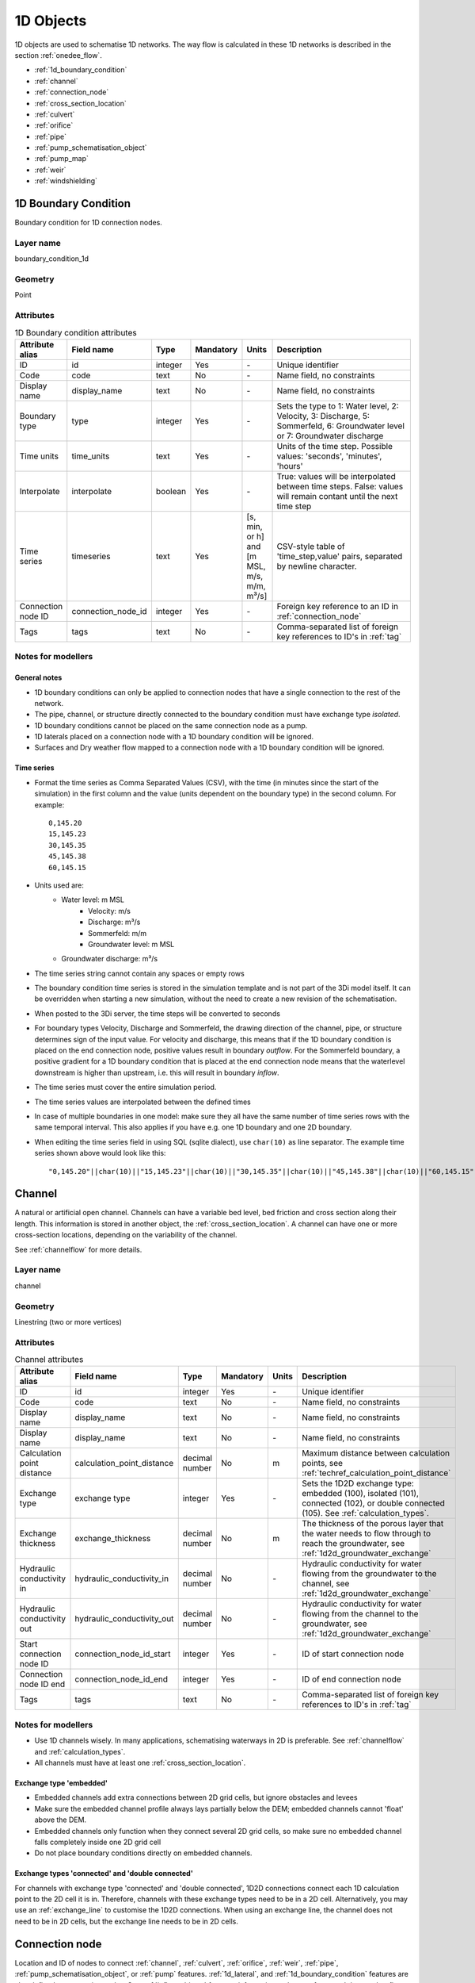 .. _1d_objects:

1D Objects
==========

1D objects are used to schematise 1D networks. The way flow is calculated in these 1D networks is described in the section :ref:`onedee_flow`.

* :ref:`1d_boundary_condition`
* :ref:`channel`
* :ref:`connection_node`
* :ref:`cross_section_location`
* :ref:`culvert`
* :ref:`orifice`
* :ref:`pipe`
* :ref:`pump_schematisation_object`
* :ref:`pump_map`
* :ref:`weir`
* :ref:`windshielding`

.. _1d_boundary_condition:

1D Boundary Condition
---------------------

Boundary condition for 1D connection nodes.

Layer name
^^^^^^^^^^

boundary_condition_1d

Geometry
^^^^^^^^

Point

Attributes
^^^^^^^^^^

.. list-table:: 1D Boundary condition attributes
   :widths: 6 4 4 2 4 30
   :header-rows: 1

   * - Attribute alias
     - Field name
     - Type
     - Mandatory
     - Units
     - Description
   * - ID
     - id
     - integer
     - Yes
     - \-
     - Unique identifier
   * - Code
     - code
     - text
     - No
     - \-
     - Name field, no constraints
   * - Display name
     - display_name
     - text
     - No
     - \-
     - Name field, no constraints
   * - Boundary type
     - type
     - integer
     - Yes
     - \-
     - Sets the type to 1: Water level, 2: Velocity, 3: Discharge, 5: Sommerfeld, 6: Groundwater level or 7: Groundwater discharge
   * - Time units
     - time_units
     - text
     - Yes
     - \-
     - Units of the time step. Possible values: 'seconds', 'minutes', 'hours'
   * - Interpolate
     - interpolate
     - boolean
     - Yes
     - \-
     - True: values will be interpolated between time steps. False: values will remain contant until the next time step
   * - Time series
     - timeseries
     - text
     - Yes
     - [s, min, or h] and [m MSL, m/s, m/m, m³/s]
     - CSV-style table of 'time_step,value' pairs, separated by newline character.
   * - Connection node ID
     - connection_node_id
     - integer
     - Yes
     - \-
     - Foreign key reference to an ID in :ref:`connection_node`
   * - Tags
     - tags
     - text
     - No
     - \-
     - Comma-separated list of foreign key references to ID's in :ref:`tag`

.. _1d_boundary_condition_notes_for_modellers:

Notes for modellers
^^^^^^^^^^^^^^^^^^^

General notes
"""""""""""""

- 1D boundary conditions can only be applied to connection nodes that have a single connection to the rest of the network.
- The pipe, channel, or structure directly connected to the boundary condition must have exchange type *isolated*.
- 1D boundary conditions cannot be placed on the same connection node as a pump.
- 1D laterals placed on a connection node with a 1D boundary condition will be ignored.
- Surfaces and Dry weather flow mapped to a connection node with a 1D boundary condition will be ignored.

Time series
"""""""""""

- Format the time series as Comma Separated Values (CSV), with the time (in minutes since the start of the simulation) in the first column and the value (units dependent on the boundary type) in the second column. For example::

    0,145.20
    15,145.23
    30,145.35
    45,145.38
    60,145.15

- Units used are:
    - Water level: m MSL
	- Velocity: m/s
	- Discharge: m³/s
	- Sommerfeld: m/m
	- Groundwater level: m MSL
    - Groundwater discharge: m³/s


- The time series string cannot contain any spaces or empty rows

- The boundary condition time series is stored in the simulation template and is not part of the 3Di model itself. It can be overridden when starting a new simulation, without the need to create a new revision of the schematisation.

- When posted to the 3Di server, the time steps will be converted to seconds

- For boundary types Velocity, Discharge and Sommerfeld, the drawing direction of the channel, pipe, or structure determines sign of the input value. For velocity and discharge, this means that if the 1D boundary condition is placed on the end connection node, positive values result in boundary *outflow*. For the Sommerfeld boundary, a positive gradient for a 1D boundary condition that is placed at the end connection node means that the waterlevel downstream is higher than upstream, i.e. this will result in boundary *inflow*.

- The time series must cover the entire simulation period.

- The time series values are interpolated between the defined times

- In case of multiple boundaries in one model: make sure they all have the same number of time series rows with the same temporal interval. This also applies if you have e.g. one 1D boundary and one 2D boundary.

- When editing the time series field in using SQL (sqlite dialect), use ``char(10)`` as line separator. The example time series shown above would look like this::

    "0,145.20"||char(10)||"15,145.23"||char(10)||"30,145.35"||char(10)||"45,145.38"||char(10)||"60,145.15"


.. _channel:

Channel
-------

A natural or artificial open channel. Channels can have a variable bed level, bed friction and cross section along their length. This information is stored in another object, the :ref:`cross_section_location`. A channel can have one or more cross-section locations, depending on the variability of the channel.

See :ref:`channelflow` for more details.

Layer name
^^^^^^^^^^

channel

Geometry
^^^^^^^^

Linestring (two or more vertices)

Attributes
^^^^^^^^^^

.. list-table:: Channel attributes
   :widths: 6 4 4 2 4 30
   :header-rows: 1

   * - Attribute alias
     - Field name
     - Type
     - Mandatory
     - Units
     - Description
   * - ID
     - id
     - integer
     - Yes
     - \-
     - Unique identifier
   * - Code
     - code
     - text
     - No
     - \-
     - Name field, no constraints
   * - Display name
     - display_name
     - text
     - No
     - \-
     - Name field, no constraints
   * - Display name
     - display_name
     - text
     - No
     - \-
     - Name field, no constraints
   * - Calculation point distance
     - calculation_point_distance
     - decimal number
     - No
     - m
     - Maximum distance between calculation points, see :ref:`techref_calculation_point_distance`
   * - Exchange type
     - exchange type
     - integer
     - Yes
     - \-
     - Sets the 1D2D exchange type: embedded (100), isolated (101), connected (102), or double connected (105). See :ref:`calculation_types`.
   * - Exchange thickness
     - exchange_thickness
     - decimal number
     - No
     - m
     - The thickness of the porous layer that the water needs to flow through to reach the groundwater, see :ref:`1d2d_groundwater_exchange`
   * - Hydraulic conductivity in
     - hydraulic_conductivity_in
     - decimal number
     - No
     - \-
     - Hydraulic conductivity for water flowing from the groundwater to the channel, see :ref:`1d2d_groundwater_exchange`
   * - Hydraulic conductivity out
     - hydraulic_conductivity_out
     - decimal number
     - No
     - \-
     - Hydraulic conductivity for water flowing from the channel to the groundwater, see :ref:`1d2d_groundwater_exchange`
   * - Start connection node ID
     - connection_node_id_start
     - integer
     - Yes
     - \-
     - ID of start connection node
   * - Connection node ID end
     - connection_node_id_end
     - integer
     - Yes
     - \-
     - ID of end connection node
   * - Tags
     - tags
     - text
     - No
     - \-
     - Comma-separated list of foreign key references to ID's in :ref:`tag`

Notes for modellers
^^^^^^^^^^^^^^^^^^^

.. todo::
   Refer to "how to schematise open water systems" when that section is finished

- Use 1D channels wisely. In many applications, schematising waterways in 2D is preferable. See :ref:`channelflow` and :ref:`calculation_types`.

- All channels must have at least one :ref:`cross_section_location`.

Exchange type 'embedded'
""""""""""""""""""""""""

- Embedded channels add extra connections between 2D grid cells, but ignore obstacles and levees
- Make sure the embedded channel profile always lays partially below the DEM; embedded channels cannot 'float' above the DEM.
- Embedded channels only function when they connect several 2D grid cells, so make sure no embedded channel falls completely inside one 2D grid cell
- Do not place boundary conditions directly on embedded channels.

Exchange types 'connected' and 'double connected'
"""""""""""""""""""""""""""""""""""""""""""""""""

For channels with exchange type 'connected' and 'double connected', 1D2D connections connect each 1D calculation point to the 2D cell it is in. Therefore, channels with these exchange types need to be in a 2D cell. Alternatively, you may use an :ref:`exchange_line` to customise the 1D2D connections. When using an exchange line, the channel does not need to be in 2D cells, but the exchange line needs to be in 2D cells.


.. _connection_node:

Connection node
---------------

Location and ID of nodes to connect :ref:`channel`, :ref:`culvert`, :ref:`orifice`, :ref:`weir`, :ref:`pipe`, :ref:`pump_schematisation_object`, or :ref:`pump` features. :ref:`1d_lateral`, and :ref:`1d_boundary_condition` features are also defined at connection nodes. See :ref:`inflow_objects` for more information on how surfaces and dry weather flow can be mapped to a connection node. 

Layer name
^^^^^^^^^^

connection_node

Geometry
^^^^^^^^
Point


Attributes
^^^^^^^^^^

.. list-table:: Connection node attributes
   :widths: 6 4 4 2 4 30
   :header-rows: 1

   * - Attribute alias
     - Field name
     - Type
     - Mandatory
     - Units
     - Description
   * - ID
     - id
     - integer
     - Yes
     - \-
     - Unique identifier
   * - Code
     - code
     - text
     - No
     - \-
     - Name field, no constraints
   * - Display name
     - display_name
     - text
     - No
     - \-
     - Name field, no constraints
   * - Bottom level
     - bottom_level
     - decimal number
     - See :ref:`notes<notes_for_modellers_connection_nodes>`
     - m MSL
     - Bottom level nodes with storage
   * - Storage area
     - storage_area
     - decimal number
     - See :ref:`notes<notes_for_modellers_connection_nodes>`
     - m MSL
     - Surface area at the bottom of the object. Adds additional storage capacity to a 1D network.
   * - Initial water level
     - initial_waterlevel
     - decimal number
     - No
     - m above datum
     - Initial water level for the 1D domain
   * - Exchange type
     - exchange_type
     - integer
     - No
     - See :ref:`notes<notes_for_modellers_connection_nodes>`
     - Sets the type of 1D2D exchange: Embedded (0), Isolated (1), or Connected (2).
   * - Exchange level
     - exchange_level
     - decimal number
     - No
     - m MSL
     - Exchange level for the 1D2D connection. See :ref:`notes_for_modellers_connection_nodes`.
   * - Exchange thickness
     - exchange_thickness
     - decimal number
     - No
     - m
     - For groundwater exchange: the thickness of the (porous) manhole wall that the water needs to flow through to reach the groundwater (or v.v.), see :ref:`1d2d_groundwater_exchange`
   * - Hydraulic conductivity in
     - hydraulic_conductivity_in
     - decimal number
     - No
     - \-
     - Hydraulic conductivity for water flowing from the groundwater into the manhole, see :ref:`1d2d_groundwater_exchange`
   * - Hydraulic conductivity out
     - hydraulic_conductivity_out
     - decimal number
     - No
     - \-
     - Hydraulic conductivity for water flowing from the manhole into the groundwater, see :ref:`1d2d_groundwater_exchange`
   * - Visualisation
     - visualisation
     - integer
     - No
     - m MSL
     - Defines how the connnection node is visualised: Connection node (NULL), Manhole (0), Outlet (1), Pump chamber (2), Infiltration manhole (3), Gully (4), or Other (99)
   * - Manhole surface level
     - manhole_surface_level
     - decimal number
     - No
     - m MSL
     - Top of the manhole, e.g. street level (not used in the calculation).	 
   * - Tags
     - tags
     - text
     - No
     - \-
     - Comma-separated list of foreign key references to ID's in :ref:`tag`

.. _notes_for_modellers_connection_nodes:

Notes for modellers
^^^^^^^^^^^^^^^^^^^

Connection nodes and calculation nodes
""""""""""""""""""""""""""""""""""""""

Connection nodes are not the same as calculation nodes. When 3Di generates the computational grid from the schematisation, a calculation node is created for each connection nodes, but additional 1D calculation nodes may also be created in between. See the :ref:`grid` section for further details.

Bottom level
""""""""""""

If the node has a storage area, 3Di needs a bottom level to calculate storage volumes. In many cases, this bottom level can be borrowed from adjacent objects. For example, if the node connects to a channel, that channel's reference level can be used as bottom level for the storage node. However, if there is no adjacent object with a bottom level, the bottom level needs to be filled in. For example, a storage node between two weirs or orifices, or an embedded node without any connections to 1D objects.

Storage area
""""""""""""

- Storage area on connection nodes is additional to the storage that is defined by the dimensions of channels, culverts and pipes. See :ref:`techref_storage_in_1d_domain` for more details.

- To calculate storage volume from the storage area, the height of the water column (water level minus bottom level) needs to be known.

- For connection nodes that are not connected to channels, a storage area larger than zero is recommended.

- Connection nodes with large storage (i.e. the square root of the storage area is much larger than the width of the incoming channel) reduce the flow velocity and advective force.

Initial water level
"""""""""""""""""""

- For calculation nodes that are added along the length of a channel, pipe, or culvert, initial water levels are linearly interpolated between connection nodes. See the :ref:`grid` section for further details.

- The intial water level is stored in the simulation template and is not part of the 3Di model itself. It can be overridden when starting a new simulation, without the need to create a new revision of the schematisation.

Exchange type
"""""""""""""

It is recommended to explicitly set the exchange type to avoid confusion. If left empty, 3Di will attempt to infer the exchange type from adjacent objects. This will not be possible if the connection node is not connected to any objects with an exchange type. In that case, setting the exchange type is mandatory. See :ref:`calculation_types` for more information.

Exchange level
""""""""""""""

- Water can flow from the 1D domain to the 2D domain if the 1D water level exceeds the exchange level (and vice versa).
- In 1D-2D models, this setting only applies to connection nodes with calculation type 'connected'
- In 1D-only models, the exchange level is used as the street level, above which the storage area widens to the "manhole storage area" value specified in the model settings.
- If the exchange level is not filled in, 3Di will use the DEM value at the location of the connection node, or, in case of 1D-only models, the highest top of the pipes starting or ending at this connection node.
- In 1D-2D models, the 1D-2D exchange level is the maximum of the exchange level and the 2D cell's bottom level. See the figures below for an illustration of this.

**Exchange level above lowest pixel in the 2D cell**

.. figure:: image/i_surface_exchange_drain_level_b.png
	:alt: Connection node with a *exchange level* below the 2D cell's lowest pixel. The *1D2D exchange level* that is used in the simulation equals the 2D cell's bottom level.
	:scale: 75%
	
	Connection node with a *exchange level* below the 2D cell's lowest pixel. The *1D2D exchange level* that is used in the simulation equals the 2D cell's bottom level.


**Exchange level below lowest pixel in the 2D cell**

.. figure:: image/i_surface_exchange_drain_level_a.png
	:alt: Connection node with a *exchange level* above the 2D cell's lowest pixel. The *1D2D exchange level* that is used in the simulation equals the connection node's exchange level.
	:scale: 75%
	
	Connection node with a *drain level* above the 2D cell's lowest pixel. The *1D2D exchange level* that is used in the simulation equals the connection node's exchange level.

Visualisation
"""""""""""""

A connection node may be a fictional model object, or may represent a real-world object, such as a gully, manhole, outlet, or pump chamber. For the computational core, it does not matter what a connection node represents, but it may be helpful for understanding the schematisation. Correctly set the *visualisation* to make clear what a connection node represents.

.. _cross_section_location:

Cross-section location
----------------------

Object to define the dimensions, levels, friction and vegetation properties at a specified point along a :ref:`channel`.

Layer name
^^^^^^^^^^

cross_section_location

Geometry
^^^^^^^^
Point

Attributes
^^^^^^^^^^

.. list-table:: Cross-section location attributes
   :widths: 6 4 4 2 4 30
   :header-rows: 1

   * - Attribute alias
     - Field name
     - Type
     - Mandatory
     - Units
     - Description
   * - ID
     - id
     - integer
     - Yes
     - \-
     - Unique identifier
   * - Code
     - code
     - text
     - No
     - \-
     - Name field, no constraints
   * - Display name
     - display_name
     - text
     - No
     - \-
     - Name field, no constraints
   * - Bank level
     - bank_level
     - decimal number
     - Yes
     - m MSL
     - Exchange level for the 1D2D connections. Only used when exchange type is 'connected'.
   * - Reference level
     - reference_level
     - decimal number
     - Yes
     - m MSL
     - Lowest point of the cross-section
   * - Cross-section shape
     - cross_section_shape
     - decimal number
     - Yes
     - \-
     - Sets the cross-section shape, :ref:`cross-section_shape`
   * - Cross-section width
     - cross_section_width
     - decimal number
     - see :ref:`cross-section_shape`
     - m
     - Width or diameter of the cross-section, see :ref:`cross-section_shape`
   * - Cross-section height
     - cross_section_height
     - decimal number
     - see :ref:`cross-section_shape`
     - m
     - Height of the cross-section (only used for Closed rectangle cross-sections)
   * - Cross-section table
     - cross_section_table
     - text
     - see :ref:`cross-section_shape`
     - m
     - CSV-style table of [height, width] or [Y, Z] pairs, see :ref:`cross-section_shape`
   * - Friction type
     - friction_type
     - decimal number
     - Yes
     - \-
     - See :ref:`cross_section_location_friction_type`
   * - Friction value
     - friction_value
     - decimal number
     - Yes
     - m\ :sup:`1/2`/s (Chézy) or s/m\ :sup:`1/3` (Manning)
     - Friction or roughness value. This global value is superseded in case friction values are provided for each individual segment of a YZ cross-section.
   * - Friction values
     - friction_values
     - text
     - No
     - m\ :sup:`1/2`/s (Chèzy) or s/m\ :sup:`1/3` (Manning)
     - Friction value for each segment of a YZ cross-section. Comma-separated list of decimal numbers. If provided, these values override the single *friction coefficient* value.
   * - Vegetation height
     - vegetation_height
     - Decimal number
     - Yes
     - m
     - Height of the vegetation, i.e. the length of the plant stems. This global value is superseded in case vegetation heights are provided for each individual segment of a YZ cross-section.
   * - Vegetation stem count
     - vegetation_stem_count
     - Integer
     - Yes
     - #/m\ :sup:`2`
     - Density of plant stems. This global value is superseded in case vegetation stem counts are provided for each individual segment of a YZ cross-section.
   * - Vegetation stem diameter
     - vegetation_stem_diameter
     - Decimal number
     - Yes
     - m
     - Mean diameter of plant stems. This global value is superseded in case vegetation stem diameters are provided for each individual segment of a YZ cross-section.
   * - Vegetation drag coefficient
     - vegetation_drag_coefficient
     - Decimal number
     - Yes
     - \-
     - Coefficient to linearly scale the drag that vegetation exerts on the water. The drag resulting from vegetation is different for each situation. A large share of this variation is captured by choosing the correct values for vegetation height, stem count, and stem diameter. The drag coefficient can be used to account for the other factors that affect the drag. The drag coefficient can also be used as a calibration parameter. This global value is superseded in case vegetation drag coefficients are provided for each individual segment of a YZ cross-section.
   * - Cross-section vegetation table
     - cross_section_vegetation_table
     - Decimal number
     - Yes
     - \-
     - CSV-style data with the "columns" vegetation_stem_densities, vegetation_stem_diameters, vegetation_heights, vegetation_drag_coefficients
   * - Channel ID
     - channel_id
	 - integer
	 - Yes
	 - \-
	 - Foreign key reference to an ID in the :ref:`channel` table

.. _cross_section_location_notes_for_modellers:

Notes for modellers
^^^^^^^^^^^^^^^^^^^

- A cross-section location should be placed on top of a channel vertex that is not the start or end vertex
- If the channel calculation point distance is smaller than the distance between cross section locations, values in the cross section locations along the channel are interpolated, see :ref:`techref_calculation_point_distance`.
- If there are multiple cross-section locations between two **calculation nodes** (not connection nodes), only the first cross-section location is used.
- For YZ cross-sections, friction coefficients and vegetation parameters can be defined for each individual segment of the cross-section. A segment is defined as the domain between two YZ coordinates; so if the YZ cross-section is defined by 10 YZ coordinates, the cross-section will have 9 segments. This option is only available when using friction types *Manning with conveyance* or *Chézy with conveyance*. 
- When separate values are defined for each segment, the single value will be ignored.
- For vegetation, either all parameter values must be defined as a single value, or all parameter values must be defined for each segment in the cross-section vegetation table.
- For the cross-section shapes *Tabulated rectangle*, *Tabulated trapezium* and *YZ*, the cross-section shape can be added or edited in the cross-section location attribute table. In the form view, this can be done by filling out the table. In the table view, a CSV-style table can be pasted into the cross_section_table field.


Reference level
"""""""""""""""

This is the bed level of the channel and the reference level for the cross-section. For example, if the reference level is 12.0 m MSL and the cross-section a tabulated rectangle with a width of 5 m at height 0, this means that the channel is 5 m wide at 12.0 m MSL.

.. _cross-section_shape:

Cross-section shape
"""""""""""""""""""
The following shapes are supported:

.. list-table:: Cross-section shapes
   :widths: 1 1 4
   :header-rows: 1

   * - Shape
     - Value
     - Instructions
   * - Closed rectangle
     - 0
     - Specify cross-section height and cross-section width
   * - Open rectangle
     - 1
     - Specify cross-section width
   * - Circle
     - 2
     - Specify cross-section width (i.e., diameter)
   * - Egg
     - 3
     - Specify cross-section width. Height will be 1.5 * width.
   * - Tabulated rectangle
     - 5
     - Fill cross-section table as CSV-style table of height, width pairs 
   * - Tabulated trapezium
     - 6
     - Fill cross-section table as CSV-style table of height, width pairs
   * - YZ
     - 7
     - Fill cross-section table as CSV-style table of Y, Z pairs
   * - Inverted egg
     - 8
     - Specify cross-section width. Height will be 1.5 * width.

.. _cross_section_location_friction_type:

Friction type
"""""""""""""

This attribute sets the :ref:`friction type<1d_friction>` to:

- Chézy (1)
- Manning (2)
- Chézy with conveyance (3)
- Manning with conveyance (4)

Using the friction types with conveyance is advised for open Tabulated or YZ cross-sections, in case there is a significant variation of the water depths across the cross-section, for instance, in a scenario with overflowing floodplains.

.. _culvert:

Culvert
-------

Culverts are used to schematise pipes in open water systems.

In contrast to an :ref:`orifice`, the flow behaviour in a culvert is assumed to be determined by shape and much less dominated by entrance losses. Culverts can be used for longer sections of pipe-like structures and do not have to be straight. Shorter, straight culverts are best schematised as an :ref:`orifice`.

Layer name
^^^^^^^^^^

culvert

Geometry
^^^^^^^^

Linestring (two or more vertices)

Attributes
^^^^^^^^^^

.. list-table:: Culvert attributes
   :widths: 6 4 4 2 4 30
   :header-rows: 1

   * - Attribute alias
     - Field name
     - Type
     - Mandatory
     - Units
     - Description
   * - ID
     - id
     - integer
     - Yes
     - \-
     - Unique identifier
   * - Code
     - code
     - text
     - No
     - \-
     - Name field, no constraints
   * - Display name
     - display_name
     - text
     - No
     - \-
     - Name field, no constraints
   * - Discharge coefficient positive
     - discharge_coefficient_positive
     - decimal_number
     - Yes
     - \-
     - Discharge in the positive direction is multiplied by this value
   * - Discharge coefficient negative
     - discharge_coefficient_negative
     - decimal_number
     - Yes
     - \-
     - Discharge in the negative direction is multiplied by this value
   * - Calculation point distance
     - calculation_point_distance
     - decimal number
     - No
     - m
     - Maximum distance between calculation points, see :ref:`techref_calculation_point_distance`
   * - Exchange type
     - exchange_type
     - integer
     - Yes
     - \-
     - Sets the 1D2D exchange type: Embedded (100), Isolated (101), Connected (102), or Double connected (105). See :ref:`calculation_types`.
   * - Material
     - material_id
	 - integer
	 - No
	 - \-
	 - Foreign key reference to an ID in the :ref:`material` table, see :ref:`culvert_material`
   * - Friction type
     - friction_type
     - decimal number
     - Yes
     - \-
     - Sets the friction type to Chézy (1) or Manning (2)
   * - Friction value
     - friction_value
     - decimal number
     - Yes
     - m\ :sup:`1/2`/s (Chézy) or s/m\ :sup:`1/3` (Manning)
     - Friction or roughness value
   * - Invert level start
     - invert_level_start
     - decimal number
     - Yes
     - m MSL
     - Level of lowest point on the inside at the start of the culvert
   * - Invert level end
     - invert_level_end
     - decimal number
     - Yes
     - m MSL
     - Level of lowest point on the inside at the end of the culvert
   * - Cross-section shape
     - cross_section_shape
     - decimal number
     - Yes
     - integer
     - Sets the cross-section shape, :ref:`cross-section_shape`
   * - Cross-section width
     - cross_section_width
     - decimal number
     - see :ref:`cross-section_shape`
     - integer
     - Width or diameter of the cross-section, see :ref:`cross-section_shape`
   * - Cross-section height
     - cross_section_height
     - decimal number
     - see :ref:`cross-section_shape`
     - m
     - Height of the cross-section (only used for Closed rectangle cross-sections)
   * - Cross-section table
     - cross_section_table
     - text
     - see :ref:`cross-section_shape`
     - m
     - CSV-style table of [height, width] or [Y, Z] pairs, see :ref:`cross-section_shape`
   * - Connection node ID start
     - connection_node_id_start
     - integer
     - Yes
     - \-
     - ID of start connection node
   * - Connection node ID end
     - connection_node_id_end
     - integer
     - Yes
     - \-
     - ID of end connection node
   * - Tags
     - tags
     - text
     - No
     - \-
     - Comma-separated list of foreign key references to ID's in :ref:`tag`

Notes for modellers
^^^^^^^^^^^^^^^^^^^

The cross-section describes the inside of the culvert. If you only know the outer dimensions, you have to discount the wall thickness.

.. _culvert_discharge_coefficients:

Discharge coefficients
""""""""""""""""""""""

The discharge is multiplied by this value. The energy loss caused by the change in flow velocity at the entrance and exit are accounted for by 3Di. The discharge coefficients can be used to account for any additional energy loss. 'Positive' applies to flow in the drawing direction of the structure (from start node to end node); 'negative' applies to flow in the opposite direction.

.. _culvert_material:

Material, friction type and friction value
""""""""""""""""""""""""""""""""""""""""""

The :ref:`material` table lets you define materials with a friction type and friction value. In the attribute form of the culvert, you can either fill in the material ID to use the friction type and value of that material, or fill in the friction type an value directly. If you fill in both the material ID and the friction type and friction value, the latter will be used. 

.. _orifice:

Orifice
-------

An orifice can be used to schematise hydraulic structures like gates, bridges, or culverts. It can be used in open water systems as well as in sewerage systems.

An orifice is commonly used to schematise structures that are closed at the top of the cross-section, whereas the :ref:`weir` is commonly used for structures that are open at the top. However, both types of cross-sections can be used for either structure, and 3Di uses them in the calculation in the same way. See :ref:`weirs_and_orifices` for further details.

Layer name
^^^^^^^^^^

orifice

Geometry
^^^^^^^^

Linestring (exactly two vertices)

Attributes
^^^^^^^^^^

.. list-table:: Orifice attributes
   :widths: 6 4 4 2 4 30
   :header-rows: 1

   * - Attribute alias
     - Field name
     - Type
     - Mandatory
     - Units
     - Description
   * - ID
     - id
     - integer
     - Yes
     - \-
     - Unique identifier
   * - Code
     - code
     - text
     - No
     - \-
     - Name field, no constraints
   * - Display name
     - display_name
     - text
     - No
     - \-
     - Name field, no constraints
   * - Crest type
     - crest_type
     - integer
     - Yes
     - \-
     - Sets the crest type: broad-crested (3) or short-crested (4)
   * - Discharge coefficient positive
     - discharge_coefficient_positive
     - decimal_number
     - Yes
     - \-
     - Discharge in the positive direction is multiplied by this value
   * - Discharge coefficient negative
     - discharge_coefficient_negative
     - decimal_number
     - Yes
     - \-
     - Discharge in the negative direction is multiplied by this value
   * - Material
     - material_id
	 - integer
	 - See :ref:`orifice_material`
	 - \-
	 - Foreign key reference to an ID in the :ref:`material` table.
   * - Friction type
     - friction_type
     - decimal number
     - See :ref:`orifice_material`
     - \-
     - Sets the friction type to Chézy (1) or Manning (2)
   * - Friction value
     - friction_value
     - decimal number
     - See :ref:`orifice_material`
     - m\ :sup:`1/2`/s (Chézy) or s/m\ :sup:`1/3` (Manning)
     - Friction or roughness value
   * - Crest level
     - crest_level
     - decimal number
     - Yes
     - m MSL
     - Lowest point of the cross-section.
   * - Cross-section shape
     - cross_section_shape
     - decimal number
     - Yes
     - \-
     - Sets the cross-section shape, :ref:`cross-section_shape`
   * - Cross-section width
     - cross_section_width
     - decimal number
     - see :ref:`cross-section_shape`
     - m
     - Width or diameter of the cross-section, see :ref:`cross-section_shape`
   * - Cross-section height
     - cross_section_height
     - decimal number
     - see :ref:`cross-section_shape`
     - m
     - Height of the cross-section (only used for Closed rectangle cross-sections)
   * - Cross-section table
     - cross_section_table
     - text
     - see :ref:`cross-section_shape`
     - m
     - CSV-style table of [height, width] or [Y, Z] pairs, see :ref:`cross-section_shape`
   * - Sewerage
     - sewerage
     - boolean
     - Yes
     - \-
     - Indicates if the structure is part of the sewerage system (True) or not (False)
   * - Connection node ID start
     - connection_node_id_start
     - integer
     - Yes
     - \-
     - ID of the start connection node
   * - Connection node ID end
     - connection_node_id_end
     - integer
     - Yes
     - \-
     - ID of the end connection node
   * - Tags
     - tags
     - text
     - No
     - \-
     - Comma-separated list of foreign key references to ID's in :ref:`tag`

Notes for modellers
^^^^^^^^^^^^^^^^^^^

In the computational grid, an orifice will always be represented by a single flowline. Therefore, orifices do not have a calculation point distance and exchange type.

Crest level
"""""""""""
This is the reference level for the cross-section. For example, if the crest level is 12.0 m and the cross-section a circle with a diameter of 0.5 m, the opening will start at 12.0 m and end at 12.5 m

.. _orifice_discharge_coefficients:

Discharge coefficients
""""""""""""""""""""""
The discharge is multiplied by this value. The energy loss caused by the change in flow velocity at the entrance and exit are accounted for by 3Di. The discharge coefficients can be used to account for any additional energy loss. 'Positive' applies to flow in the drawing direction of the structure (from start node to end node); 'negative' applies to flow in the opposite direction.

.. _orifice_material:

Material, friction type and friction value
""""""""""""""""""""""""""""""""""""""""""

Only orifices with crest type *Broad-crested* need a friction type and friction value. Short-crested orifices do not need this.

The :ref:`material` table lets you define materials with a friction type and friction value. In the attribute form of the orifice, you can either fill in the material ID to use the friction type and value of that material, or fill in the friction type an value directly. If you fill in both the material ID and the friction type and friction value, the latter will be used. 

.. _pipe:

Pipe
----

Pipe in a sewerage system.

Geometry
^^^^^^^^
Linestring (exactly two vertices)

Attributes
^^^^^^^^^^

.. list-table:: Pipe attributes
   :widths: 6 4 4 2 4 30
   :header-rows: 1

   * - Attribute alias
     - Field name
     - Type
     - Mandatory
     - Units
     - Description
   * - ID
     - id
     - integer
     - Yes
     - \-
     - Unique identifier
   * - exchange type
     - calculation_type
     - integer
     - Yes
     - \-
     - Sets the 1D2D exchange type: embedded (0), isolated (1), or connected (2). See :ref:`calculation_types`.
   * - Code
     - code
     - text
     - No
     - \-
     - Name field, no constraints
   * - Cross-section height
     - cross_section_height
     - decimal number
     - see :ref:`cross-section_shape`
     - m
     - Height of the cross-section (only used for Closed rectangle cross-sections)
   * - Cross-section shape
     - cross_section_shape
     - decimal number
     - Yes
     - integer
     - Sets the cross-section shape, :ref:`cross-section_shape`
   * - Cross-section table
     - cross_section_table
     - text
     - see :ref:`cross-section_shape`
     - m
     - CSV-style table of [height, width] or [Y, Z] pairs, see :ref:`cross-section_shape`
   * - Cross-section width
     - cross_section_width
     - decimal number
     - see :ref:`cross-section_shape`
     - integer
     - Width or diameter of the cross-section, see :ref:`cross-section_shape`
   * - Display name
     - display_name
     - text
     - No
     - \-
     - Name field, no constraints
   * - Distance between calculation points
     - dist_calc_points
     - decimal number
     - No
     - m
     - Maximum distance between calculation points, see :ref:`techref_calculation_point_distance`
   * - End connection node ID
     - connection_node_end_id
     - integer
     - Yes
     - \-
     - ID of end connection node
   * - End invert level
     - invert_level_end_point
     - decimal number
     - Yes
     - m MSL
     - Level of lowest point on the inside at the end of the pipe
   * - Friction type
     - friction_type
     - decimal number
     - Yes
     - \-
     - Sets the friction type to Chézy (1) or Manning (2)
   * - Friction value
     - friction_value
     - decimal number
     - Yes
     - m\ :sup:`1/2`/s (Chèzy) or s/m\ :sup:`1/3` (Manning)
     - Friction or roughness value
   * - Sewerage
     - sewerage
     - boolean
     - Yes
     - \-
     - Indicates if the pumpstation is part of the sewerage system (True) or not (False)
   * - Start connection node ID
     - connection_node_start_id
     - integer
     - Yes
     - \-
     - ID of start connection node
   * - Start invert level
     - invert_level_start_point
     - decimal number
     - Yes
     - m MSL
     - Level of lowest point on the inside at the start of the pipe
   * - Material
     - material
     - integer
     - No
     - \-
     - Pipe wall material, not used in the calculation. See :ref:`pipe_notes_for_modeller`.
   * - Sewerage type
     - sewerage_type
     - integer
     - Yes
     - \-
     - Function of the pipe in the sewerage system. Used for visualisation and administrative purposes only. See :ref:`pipe_notes_for_modeller`.
   * - Zoom category
     - zoom_category
     - integer
     - No
     - \-
     - *Deprecated*
   * - Exchange thickness
     - exchange_thickness
     - decimal number
     - No
     - m
     - The thickness of the (porous) pipe wall that the water needs to flow through to reach the groundwater (or v.v.), see :ref:`1d2d_groundwater_exchange`
   * - Hydraulic conductivity in
     - hydraulic_conductivity_in
     - decimal number
     - No
     - \-
     - Hydraulic conductivity for water flowing from the groundwater into the pipe, see :ref:`1d2d_groundwater_exchange`
   * - Hydraulic conductivity out
     - hydraulic_conductivity_out
     - decimal number
     - No
     - \-
     - Hydraulic conductivity for water flowing from the pipe to the groundwater, see :ref:`1d2d_groundwater_exchange`	 	 

When using the 3Di Schematisation Editor
^^^^^^^^^^^^^^^^^^^^^^^^^^^^^^^^^^^^^^^^

- The *connection nodes* and *manholes* will be added automatically.
- To draw a single pipe, the geometry must have exactly 2 vertices. A line with more than 2 vertices will be split into several pipes.
- To digitize a trajectory of multiple pipes, first digitize the manholes, fill in the bottom levels, and then draw the pipe trajectory over these manholes by adding a vertex at each of the manholes. The pipes that are generated will use the manhole's bottom levels as invert levels and the *connection nodes* and *manholes* will be added automatically.



.. _pipe_notes_for_modeller:

Notes for modellers
^^^^^^^^^^^^^^^^^^^

The cross-section describes the inside of the pipe. If you only know the outer dimensions, you have to discount the wall thickness.

Adding a pipe trajectory
""""""""""""""""""""""""
When you digitize (draw) a pipe feature with more than two vertices, each vertex will be converted into a connection node plus manhole, connected by pipes. If you digitize a pipe that connects existing manholes, the pipe(s) will use the manholes' bottom levels as their invert levels and automatically refer to the correct the connection nodes. Therefore, the quickest way to  digitize a trajectory of multiple pipes is to first digitize the manholes, fill in the bottom levels, and then draw the pipe trajectory over these manholes by adding a vertex at each of the manholes.

Material
""""""""
The material is not used in the calculation, but can be used to estimate the friction value. The processing algorithm "Guess Indicators" recognizes the following values:  0: concrete; 1: pvc; 2: gres; 3: cast iron; 4: brickwork; 5: HPE; 6: HDPE; 7: plate iron; 8: steel.

Sewerage type
"""""""""""""
The following types are supported:
- Combined sewer (0)
- Storm drain (1)
- Sanitary sewer (2)
- Transport (3)
- Spillway (4)
- Syphon (5)
- Storage (6)
- Storage and settlement tank (7)

Groundwater exchange
""""""""""""""""""""
To let the pipe exchange with groundwater, specify the *Exchange thickness*, *Hydraulic conductivity in*, and *Hydraulic conductivity out*. This is independent from the exchange type (embedded/isolated/connected), so you can also schematise a pipe that does not exchange with the surface water domain (exchange type is isolated), but does exchange with the groundwater domain.

.. _pump_schematisation_object:

Pump
----

Pumpstation that pumps water out of the model domain. This can be used, for example, to simulate a final pumpstation that pumps the water to a sewage treatment plant that is outside of the model domain. See :ref:`pump` for details on how pumping stations work in 3Di.

If you want the pumpstation to pump the water to another location *within* the model, use :ref:`pumpstation_with_end_node`

Geometry
^^^^^^^^
Point

Attributes
^^^^^^^^^^

.. list-table:: Pumpstation (without end node) attributes
   :widths: 6 4 4 2 4 30
   :header-rows: 1

   * - Attribute alias
     - Field name
     - Type
     - Mandatory
     - Units
     - Description
   * - ID
     - id
     - integer
     - Yes
     - \-
     - Unique identifier
   * - Capacity
     - capacity
     - decimal number
     - Yes
     - L/s
     - Pump capacity
   * - Code
     - code
     - text
     - No
     - \-
     - Name field, no constraints
   * - Connection node ID
     - connection_node_id
     - integer
     - Yes
     - \-
     - ID of connection node on which the pumpstation is placed
   * - Display name
     - display_name
     - text
     - No
     - \-
     - Name field, no constraints
   * - Lower stop level
     - lower_stop_level
     - decimal number
     - Yes
     - m MSL
     - Pump switches off when the water level becomes lower than this level
   * - Sewerage
     - sewerage
     - boolean
     - Yes
     - \-
     - Indicates if the pumpstation is part of the sewerage system (True) or not (False)
   * - Start level
     - start_level
     - decimal number
     - Yes
     - m MSL
     - Pump switches on when the water level exceeds this level
   * - Type
     - type
     - integer
     - Yes
     - \-
     - Sets whether pump reacts to water level at: suction side (1) or delivery side (2)
   * - Upper stop level
     - upper_stop_level
     - decimal number
     - Yes
     - m MSL
     - Pump switches off when the water level exceeds this level
   * - Zoom category
     - zoom_category
     - integer
     - No
     - \-
     - *Deprecated*


Notes for modellers
^^^^^^^^^^^^^^^^^^^
- Multiple pumpstations may be defined for the same connection node. If their active ranges (start/stop level) overlap, they may pump at the same time.


.. _pump_map:

Pump map
--------

Pumpstation that transports water from one connection node to another. See :ref:`pump` for details on how pumping stations work in 3Di. If you want the pumpstation to pump the water out of the model, use :ref:`pumpstation_without_end_node`. You do *not* need to use a 1D boundary condition for this.

Geometry
^^^^^^^^
Linestring (exactly two vertices)


Attributes
^^^^^^^^^^

.. list-table:: Pumpstation (with end node) attributes
   :widths: 6 4 4 2 4 30
   :header-rows: 1

   * - Attribute alias
     - Field name
     - Type
     - Mandatory
     - Units
     - Description
   * - ID
     - id
     - integer
     - Yes
     - \-
     - Unique identifier
   * - Capacity
     - capacity
     - decimal number
     - Yes
     - L/s
     - Pump capacity
   * - Code
     - code
     - text
     - No
     - \-
     - Name field, no constraints
   * - Display name
     - display_name
     - text
     - No
     - \-
     - Name field, no constraints
   * - End connection node ID
     - connection_node_end_id
     - integer
     - Yes
     - \-
     - ID of connection node to which the water is pumped
   * - Lower stop level
     - lower_stop_level
     - decimal number
     - Yes
     - m MSL
     - Pump switches off when the water level becomes lower than this level
   * - Sewerage
     - sewerage
     - boolean
     - Yes
     - \-
     - Indicates if the pumpstation is part of the sewerage system (True) or not (False)
   * - Start connection node ID
     - connection_node_start_id
     - integer
     - Yes
     - \-
     - ID of connection node from which the water is pumped
   * - Start level
     - start_level
     - decimal number
     - Yes
     - m MSL
     - Pump switches on when the water level exceeds this level
   * - Type
     - type
     - integer
     - Yes
     - \-
     - Sets whether pump reacts to water level at: suction side (1) or delivery side (2)
   * - Upper stop level
     - upper_stop_level
     - decimal number
     - Yes
     - m MSL
     - Pump switches off when the water level exceeds this level
   * - Zoom category
     - zoom_category
     - integer
     - No
     - \-
     - *Deprecated*


Notes for modellers
^^^^^^^^^^^^^^^^^^^
- Multiple pumpstations may be defined for the same connection node. If their active ranges (start/stop level) overlap, they may pump at the same time.


.. _weir:

Weir
----

Overflow structure, used to control the water level. It can be used in open water systems as well as sewerage systems.

A weir is commonly used to schematise structures with open cross sections, whereas the :ref:`orifice` is commonly used for structures that are closed at the top. However, both types of cross-sections can be used for either structure, and 3Di uses them in the calculation in the same way. See :ref:`weirs_and_orifices` for further details.

Geometry
^^^^^^^^
Linestring (exactly two vertices)

Attributes
^^^^^^^^^^

.. list-table:: Weir attributes
   :widths: 6 4 4 2 4 30
   :header-rows: 1

   * - Attribute alias
     - Field name
     - Type
     - Mandatory
     - Units
     - Description
   * - ID
     - id
     - integer
     - Yes
     - \-
     - Unique identifier
   * - Code
     - code
     - text
     - No
     - \-
     - Name field, no constraints
   * - Crest level
     - crest_level
     - decimal number
     - Yes
     - m MSL
     - Lowest point of the cross-section.
   * - Crest type
     - crest_type
     - integer
     - Yes
     - \-
     - Sets the crest type: broad-crested (3) or short-crested (4)
   * - Cross-section height
     - cross_section_height
     - decimal number
     - see :ref:`cross-section_shape`
     - m
     - Height of the cross-section (only used for Closed rectangle cross-sections)
   * - Cross-section shape
     - cross_section_shape
     - decimal number
     - Yes
     - \-
     - Sets the cross-section shape, :ref:`cross-section_shape`
   * - Cross-section table
     - cross_section_table
     - text
     - see :ref:`cross-section_shape`
     - m
     - CSV-style table of [height, width] or [Y, Z] pairs, see :ref:`cross-section_shape`
   * - Cross-section width
     - cross_section_width
     - decimal number
     - see :ref:`cross-section_shape`
     - m
     - Width or diameter of the cross-section, see :ref:`cross-section_shape`
   * - Discharge coefficient negative
     - discharge_coefficient_negative
     - decimal_number
     - Yes
     - \-
     - Discharge in the negative direction is multiplied by this value
   * - Discharge coefficient positive
     - discharge_coefficient_positive
     - decimal_number
     - Yes
     - \-
     - Discharge in the positive direction is multiplied by this value
   * - Display name
     - display_name
     - text
     - No
     - \-
     - Name field, no constraints
   * - End connection node ID
     - connection_node_end_id
     - integer
     - Yes
     - \-
     - ID of connection node to which the water is pumped
   * - Friction type
     - friction_type
     - decimal number
     - Yes
     - \-
     - Sets the friction type to Chézy (1) or Manning (2)
   * - Friction value
     - friction_value
     - decimal number
     - Yes
     - m\ :sup:`1/2`/s (Chèzy) or s/m\ :sup:`1/3` (Manning)
     - Friction or roughness value
   * - Sewerage
     - sewerage
     - boolean
     - Yes
     - \-
     - Indicates if the structure is part of the sewerage system (True) or not (False)
   * - Start connection node ID
     - connection_node_start_id
     - integer
     - Yes
     - \-
     - ID of the start connection node
   * - Zoom category
     - zoom_category
     - integer
     - No
     - \-
     - *Deprecated*


Notes for the modeller
^^^^^^^^^^^^^^^^^^^^^^

In the computational grid, a weir will always be represented by a single flowline. Therefore, weirs do not have a calculation point distance and exchange type. The exchange type of the start and end nodes is determined by the channels, culverts, manholes, and pipes connected to them.

Crest level
"""""""""""
This is the reference level for the cross-section. For example, if the crest level is 12.0 m and the cross-section a circle with a diameter of 0.5 m, the opening will start at 12.0 m and end at 12.5 m

.. _weir_discharge_coefficients:

Discharge coefficients
""""""""""""""""""""""
The discharge is multiplied by this value. The energy loss caused by the change in flow velocity at the entrance and exit are accounted for by 3Di. The discharge coefficients can be used to account for any additional energy loss. 'Positive' applies to flow in the drawing direction of the structure (from start node to end node); 'negative' applies to flow in the opposite direction.

.. _windshielding:

1D Windshielding
----------------

Windshielding reduces the wind shear on open water.

Geometry
^^^^^^^^
No geometry

Attributes
^^^^^^^^^^

.. list-table:: Windshielding attributes
   :widths: 4 4 2 4 30
   :header-rows: 1

   * - Field name
     - Type
     - Mandatory
     - Units
     - Description
   * - id
     - integer
     - Yes
     - \-
     - Unique identifier
   * - channel_id
     - integer
     - No
     - \-
     - ID of the channel
   * - north
     - decimal number
     - No
     - \-
     - The amount of wind being shielded from the north.
   * - northeast
     - decimal number
     - No
     - \-
     - The amount of wind being shielded from the northeast .
   * - east
     - decimal number
     - No
     - \-
     - The amount of wind being shielded from the east.
   * - southeast
     - decimal number
     - No
     - \-
     - The amount of wind being shielded from the southeast.
   * - south
     - decimal number
     - No
     - \-
     - The amount of wind being shielded from the south.
   * - southwest
     - decimal number
     - No
     - \-
     - The amount of wind being shielded from the southwest.
   * - west
     - decimal number
     - No
     - \-
     - The amount of wind being shielded from the west.
   * - northwest
     - decimal number
     - No
     - \-
     - The amount of wind being shielded from the northwest.
